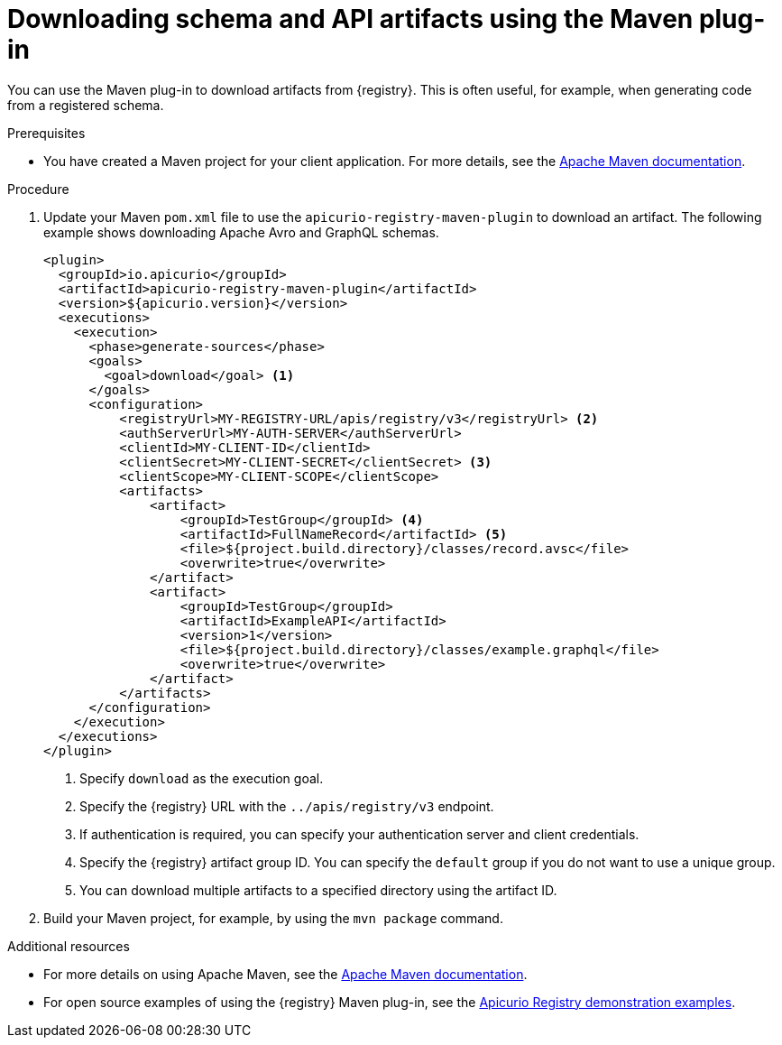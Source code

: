 // Metadata created by nebel
// ParentAssemblies: assemblies/getting-started/as_installing-the-registry.adoc

[id="downloading-artifacts-using-maven-plugin_{context}"]
= Downloading schema and API artifacts using the Maven plug-in

[role="_abstract"]
You can use the Maven plug-in to download artifacts from {registry}. This is often useful, for example, when generating code from a registered schema.

.Prerequisites
* You have created a Maven project for your client application. For more details, see the https://maven.apache.org/index.html[Apache Maven documentation].

.Procedure
. Update your Maven `pom.xml` file to use the `apicurio-registry-maven-plugin` to download an artifact. The following example shows downloading Apache Avro and GraphQL schemas.
+
[source,xml]
----
<plugin>
  <groupId>io.apicurio</groupId>
  <artifactId>apicurio-registry-maven-plugin</artifactId>
  <version>${apicurio.version}</version>
  <executions>
    <execution>
      <phase>generate-sources</phase>
      <goals>
        <goal>download</goal> <1>
      </goals>
      <configuration>
          <registryUrl>MY-REGISTRY-URL/apis/registry/v3</registryUrl> <2>
          <authServerUrl>MY-AUTH-SERVER</authServerUrl> 
          <clientId>MY-CLIENT-ID</clientId>
          <clientSecret>MY-CLIENT-SECRET</clientSecret> <3>
          <clientScope>MY-CLIENT-SCOPE</clientScope>
          <artifacts>
              <artifact>
                  <groupId>TestGroup</groupId> <4>
                  <artifactId>FullNameRecord</artifactId> <5>
                  <file>${project.build.directory}/classes/record.avsc</file>
                  <overwrite>true</overwrite>
              </artifact>
              <artifact>
                  <groupId>TestGroup</groupId>
                  <artifactId>ExampleAPI</artifactId>
                  <version>1</version>
                  <file>${project.build.directory}/classes/example.graphql</file>
                  <overwrite>true</overwrite>
              </artifact>
          </artifacts>
      </configuration>
    </execution>
  </executions>
</plugin>
----
+
<1> Specify `download` as the execution goal.
<2> Specify the {registry} URL with the `../apis/registry/v3` endpoint.
<3> If authentication is required, you can specify your authentication server and client credentials.
<4> Specify the {registry} artifact group ID. You can specify the `default` group if you do not want to use a unique group.
<5> You can download multiple artifacts to a specified directory using the artifact ID.

. Build your Maven project, for example, by using the `mvn package` command. 

[role="_additional-resources"]
.Additional resources
 * For more details on using Apache Maven, see the https://maven.apache.org/index.html[Apache Maven documentation].
 * For open source examples of using the {registry} Maven plug-in, see the link:https://github.com/Apicurio/apicurio-registry/tree/main/examples[Apicurio Registry demonstration examples].
